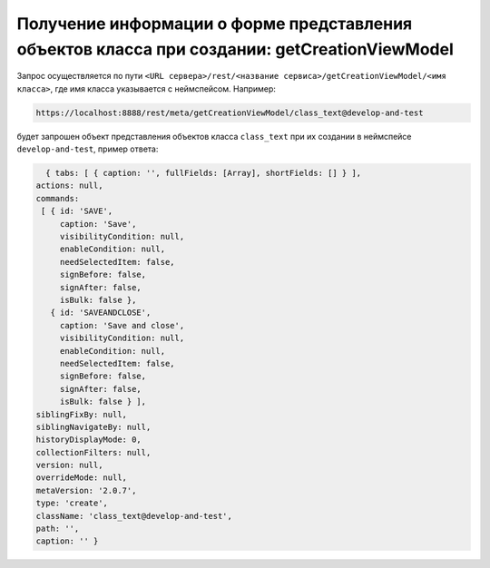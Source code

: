 
Получение информации о форме представления объектов класса при создании: getCreationViewModel
=============================================================================================

Запрос осуществляется по пути ``<URL сервера>/rest/<название сервиса>/getCreationViewModel/<имя класса>``,
где имя класса указывается с неймспейсом. Например:

.. code-block:: text

    https://localhost:8888/rest/meta/getCreationViewModel/class_text@develop-and-test

будет запрошен объект представления объектов класса ``class_text`` при их создании в неймспейсе ``develop-and-test``, пример ответа:

.. code-block:: js

    { tabs: [ { caption: '', fullFields: [Array], shortFields: [] } ],
  actions: null,
  commands:
   [ { id: 'SAVE',
       caption: 'Save',
       visibilityCondition: null,
       enableCondition: null,
       needSelectedItem: false,
       signBefore: false,
       signAfter: false,
       isBulk: false },
     { id: 'SAVEANDCLOSE',
       caption: 'Save and close',
       visibilityCondition: null,
       enableCondition: null,
       needSelectedItem: false,
       signBefore: false,
       signAfter: false,
       isBulk: false } ],
  siblingFixBy: null,
  siblingNavigateBy: null,
  historyDisplayMode: 0,
  collectionFilters: null,
  version: null,
  overrideMode: null,
  metaVersion: '2.0.7',
  type: 'create',
  className: 'class_text@develop-and-test',
  path: '',
  caption: '' }
